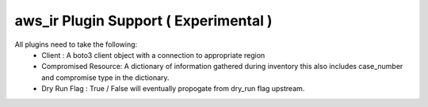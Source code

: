 aws_ir Plugin Support ( Experimental )
=======================================

All plugins need to take the following:
  * Client : A boto3 client object with a connection to appropriate region
  * Compromised Resource: A dictionary of information gathered during inventory this also includes case_number and compromise type in the dictionary.
  * Dry Run Flag : True / False will eventually propogate from dry_run flag upstream.
